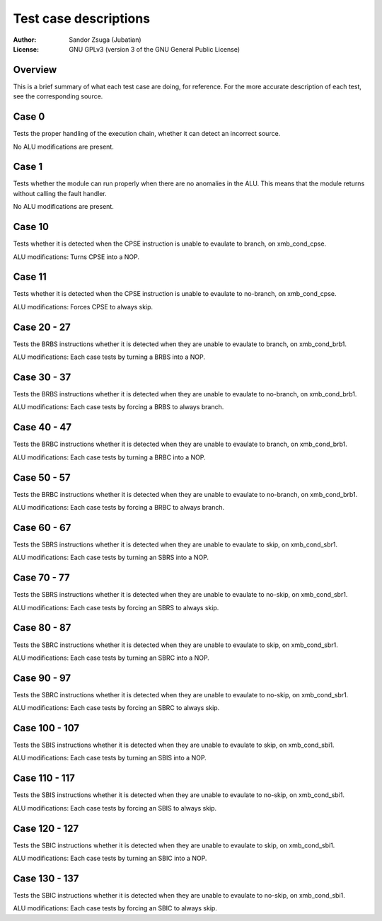 
Test case descriptions
==============================================================================

:Author:    Sandor Zsuga (Jubatian)
:License:   GNU GPLv3 (version 3 of the GNU General Public License)




Overview
------------------------------------------------------------------------------


This is a brief summary of what each test case are doing, for reference. For
the more accurate description of each test, see the corresponding source.



Case 0
------------------------------------------------------------------------------


Tests the proper handling of the execution chain, whether it can detect an
incorrect source.

No ALU modifications are present.



Case 1
------------------------------------------------------------------------------


Tests whether the module can run properly when there are no anomalies in the
ALU. This means that the module returns without calling the fault handler.

No ALU modifications are present.



Case 10
------------------------------------------------------------------------------


Tests whether it is detected when the CPSE instruction is unable to evaulate
to branch, on xmb_cond_cpse.

ALU modifications: Turns CPSE into a NOP.



Case 11
------------------------------------------------------------------------------


Tests whether it is detected when the CPSE instruction is unable to evaulate
to no-branch, on xmb_cond_cpse.

ALU modifications: Forces CPSE to always skip.



Case 20 - 27
------------------------------------------------------------------------------


Tests the BRBS instructions whether it is detected when they are unable to
evaulate to branch, on xmb_cond_brb1.

ALU modifications: Each case tests by turning a BRBS into a NOP.



Case 30 - 37
------------------------------------------------------------------------------


Tests the BRBS instructions whether it is detected when they are unable to
evaulate to no-branch, on xmb_cond_brb1.

ALU modifications: Each case tests by forcing a BRBS to always branch.



Case 40 - 47
------------------------------------------------------------------------------


Tests the BRBC instructions whether it is detected when they are unable to
evaulate to branch, on xmb_cond_brb1.

ALU modifications: Each case tests by turning a BRBC into a NOP.



Case 50 - 57
------------------------------------------------------------------------------


Tests the BRBC instructions whether it is detected when they are unable to
evaulate to no-branch, on xmb_cond_brb1.

ALU modifications: Each case tests by forcing a BRBC to always branch.



Case 60 - 67
------------------------------------------------------------------------------


Tests the SBRS instructions whether it is detected when they are unable to
evaulate to skip, on xmb_cond_sbr1.

ALU modifications: Each case tests by turning an SBRS into a NOP.



Case 70 - 77
------------------------------------------------------------------------------


Tests the SBRS instructions whether it is detected when they are unable to
evaulate to no-skip, on xmb_cond_sbr1.

ALU modifications: Each case tests by forcing an SBRS to always skip.



Case 80 - 87
------------------------------------------------------------------------------


Tests the SBRC instructions whether it is detected when they are unable to
evaulate to skip, on xmb_cond_sbr1.

ALU modifications: Each case tests by turning an SBRC into a NOP.



Case 90 - 97
------------------------------------------------------------------------------


Tests the SBRC instructions whether it is detected when they are unable to
evaulate to no-skip, on xmb_cond_sbr1.

ALU modifications: Each case tests by forcing an SBRC to always skip.



Case 100 - 107
------------------------------------------------------------------------------


Tests the SBIS instructions whether it is detected when they are unable to
evaulate to skip, on xmb_cond_sbi1.

ALU modifications: Each case tests by turning an SBIS into a NOP.



Case 110 - 117
------------------------------------------------------------------------------


Tests the SBIS instructions whether it is detected when they are unable to
evaulate to no-skip, on xmb_cond_sbi1.

ALU modifications: Each case tests by forcing an SBIS to always skip.



Case 120 - 127
------------------------------------------------------------------------------


Tests the SBIC instructions whether it is detected when they are unable to
evaulate to skip, on xmb_cond_sbi1.

ALU modifications: Each case tests by turning an SBIC into a NOP.



Case 130 - 137
------------------------------------------------------------------------------


Tests the SBIC instructions whether it is detected when they are unable to
evaulate to no-skip, on xmb_cond_sbi1.

ALU modifications: Each case tests by forcing an SBIC to always skip.
